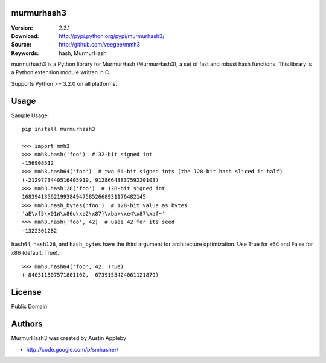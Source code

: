 murmurhash3
===========

:Version: 2.3.1
:Download: http://pypi.python.org/pypi/murmurhash3/
:Source: http://github.com/veegee/mmh3
:Keywords: hash, MurmurHash

murmurhash3 is a Python library for MurmurHash (MurmurHash3), a set of fast and
robust hash functions. This library is a Python extension module written in C.

Supports Python >= 3.2.0 on all platforms.


Usage
=====

Sample Usage::

    pip install murmurhash3

    >>> import mmh3
    >>> mmh3.hash('foo')  # 32-bit signed int
    -156908512
    >>> mmh3.hash64('foo')  # two 64-bit signed ints (the 128-bit hash sliced in half)
    (-2129773440516405919, 9128664383759220103)
    >>> mmh3.hash128('foo')  # 128-bit signed int
    168394135621993849475852668931176482145
    >>> mmh3.hash_bytes('foo')  # 128-bit value as bytes
    'aE\xf5\x01W\x86q\xe2\x87}\xba+\xe4\x87\xaf~'
    >>> mmh3.hash('foo', 42)  # uses 42 for its seed
    -1322301282

``hash64``, ``hash128``, and ``hash_bytes`` have the third argument for
architecture optimization. Use True for x64 and False for x86 (default: True).::

    >>> mmh3.hash64('foo', 42, True)
    (-840311307571801102, -6739155424061121879)


License
=======

Public Domain


Authors
=======

MurmurHash3 was created by Austin Appleby

- http://code.google.com/p/smhasher/
